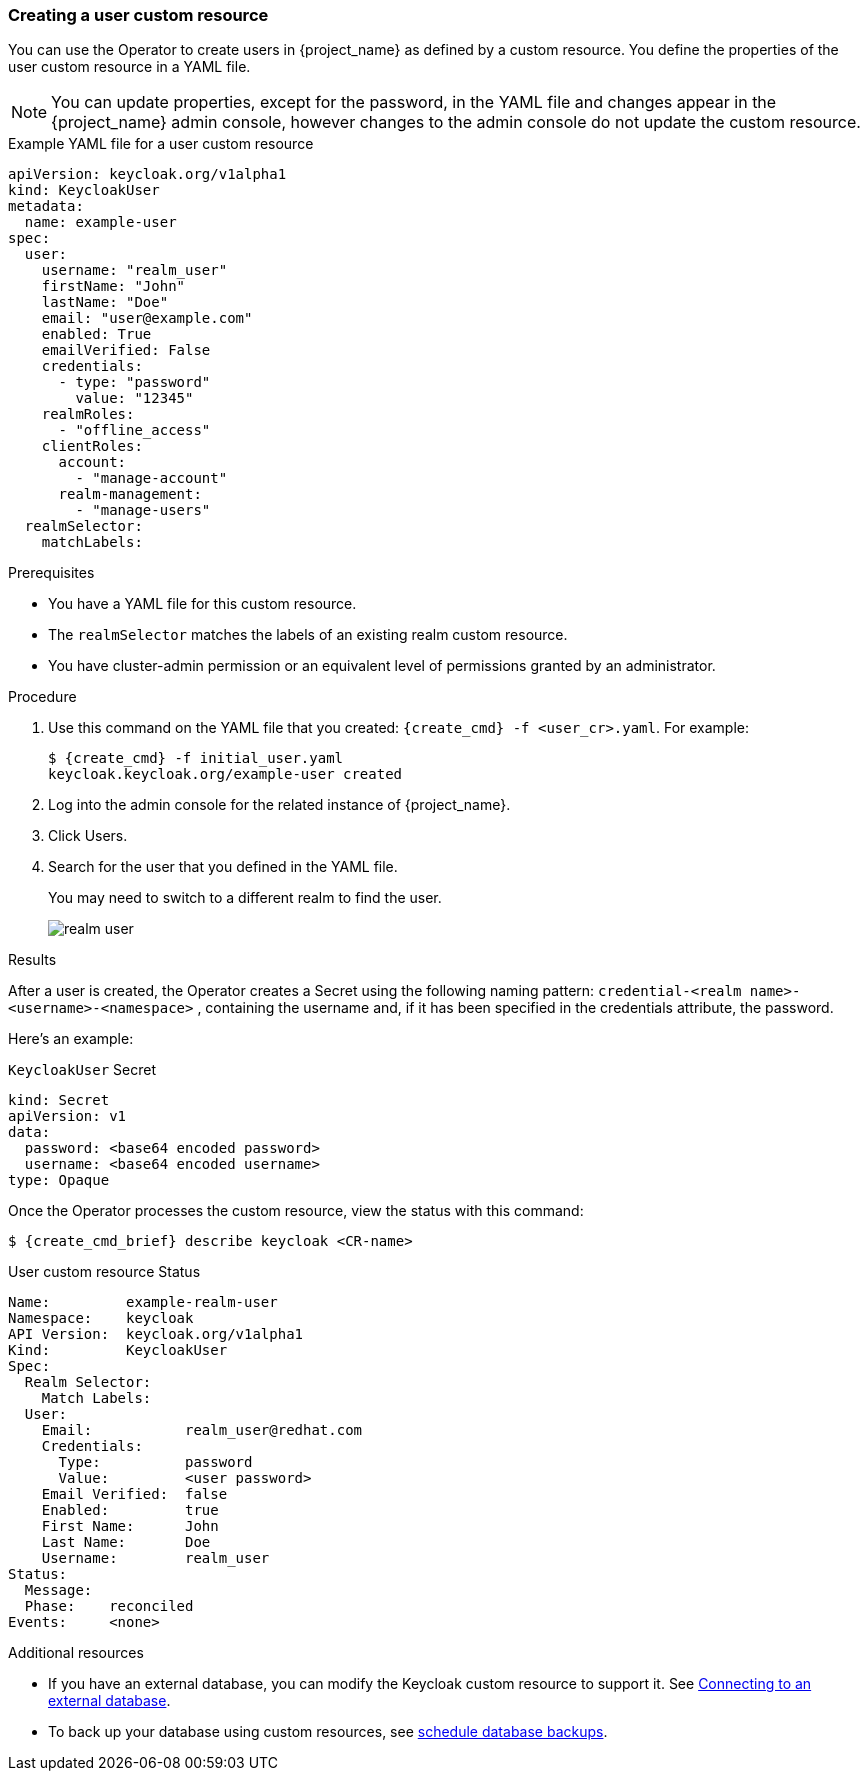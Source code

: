 
[[_user-cr]]
=== Creating a user custom resource

You can use the Operator to create users in {project_name} as defined by a custom resource. You define the properties of the user custom resource in a YAML file.

[NOTE]
====
You can update properties, except for the password, in the YAML file and changes appear in the {project_name} admin console, however changes to the admin console do not update the custom resource.
====

.Example YAML file for a user custom resource
```yaml
apiVersion: keycloak.org/v1alpha1
kind: KeycloakUser
metadata:
  name: example-user
spec:
  user:
    username: "realm_user"
    firstName: "John"
    lastName: "Doe"
    email: "user@example.com"
    enabled: True
    emailVerified: False
    credentials:
      - type: "password"
        value: "12345"
    realmRoles:
      - "offline_access"
    clientRoles:
      account:
        - "manage-account"
      realm-management:
        - "manage-users"
  realmSelector:
    matchLabels:
ifeval::[{project_community}==true]
      app: example-keycloak
endif::[]  
ifeval::[{project_product}==true]
      app: sso
endif::[]  
```

.Prerequisites

* You have a YAML file for this custom resource.

* The `realmSelector` matches the labels of an existing realm custom resource.

* You have cluster-admin permission or an equivalent level of permissions granted by an administrator.

.Procedure

. Use this command on the YAML file that you created: `{create_cmd} -f <user_cr>.yaml`. For example:
+
[source,bash,subs=+attributes]
----
$ {create_cmd} -f initial_user.yaml
keycloak.keycloak.org/example-user created
----

. Log into the admin console for the related instance of {project_name}.

. Click Users.

. Search for the user that you defined in the YAML file.
+
You may need to switch to a different realm to find the user.
+
image:images/realm_user.png[]

.Results

After a user is created, the Operator creates a Secret using the
following naming pattern: `credential-<realm name>-<username>-<namespace>` , containing the username and, if it has been specified in the credentials attribute, the password.

Here's an example:

.`KeycloakUser` Secret
```yaml
kind: Secret
apiVersion: v1
data:
  password: <base64 encoded password>
  username: <base64 encoded username>
type: Opaque
```

Once the Operator processes the custom resource, view the status with this command:

[source,bash,subs=+attributes]
----
$ {create_cmd_brief} describe keycloak <CR-name>
----

.User custom resource Status
```yaml
Name:         example-realm-user
Namespace:    keycloak
ifeval::[{project_community}==true]
Labels:       app=example-keycloak
endif::[]  
ifeval::[{project_product}==true]
Labels:       app=sso
endif::[]  
API Version:  keycloak.org/v1alpha1
Kind:         KeycloakUser
Spec:
  Realm Selector:
    Match Labels:
ifeval::[{project_community}==true]
      App: example-keycloak
endif::[]  
ifeval::[{project_product}==true]
      App: sso
endif::[]  
  User:
    Email:           realm_user@redhat.com
    Credentials:
      Type:          password
      Value:         <user password>
    Email Verified:  false
    Enabled:         true
    First Name:      John
    Last Name:       Doe
    Username:        realm_user
Status:
  Message:
  Phase:    reconciled
Events:     <none>
```

.Additional resources

* If you have an external database, you can modify the Keycloak custom resource to support it. See xref:_external_database[Connecting to an external database].

* To back up your database using custom resources, see xref:_backup-cr[schedule database backups].
